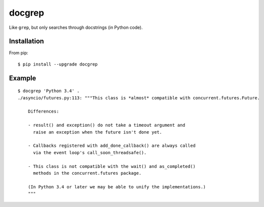 =======
docgrep
=======

Like ``grep``, but only searches through docstrings (in Python code).


Installation
============

From pip::

    $ pip install --upgrade docgrep


Example
=======

::

    $ docgrep 'Python 3.4' .
    ./asyncio/futures.py:113: """This class is *almost* compatible with concurrent.futures.Future.

        Differences:

        - result() and exception() do not take a timeout argument and
          raise an exception when the future isn't done yet.

        - Callbacks registered with add_done_callback() are always called
          via the event loop's call_soon_threadsafe().

        - This class is not compatible with the wait() and as_completed()
          methods in the concurrent.futures package.

        (In Python 3.4 or later we may be able to unify the implementations.)
        """
